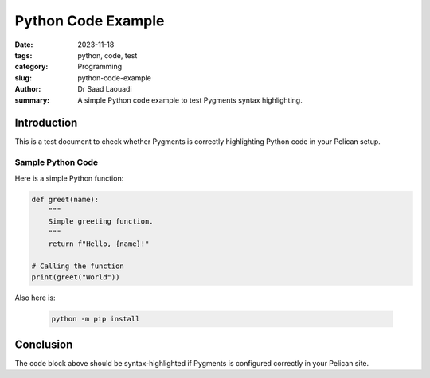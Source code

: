Python Code Example
###################

:date: 2023-11-18
:tags: python, code, test
:category: Programming
:slug: python-code-example
:author: Dr Saad Laouadi
:summary: A simple Python code example to test Pygments syntax highlighting.

Introduction
============

This is a test document to check whether Pygments is correctly highlighting Python code in your Pelican setup.

Sample Python Code
------------------

Here is a simple Python function:

.. code-block:: python

		def greet(name):
		    """
		    Simple greeting function.
		    """
		    return f"Hello, {name}!"
		
		# Calling the function
		print(greet("World"))

Also here is: 
    
    
 .. code-block:: bash
 
 	python -m pip install

Conclusion
==========

The code block above should be syntax-highlighted if Pygments is configured correctly in your Pelican site.
